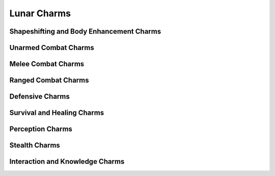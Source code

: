 Lunar Charms
============

Shapeshifting and Body Enhancement Charms
-----------------------------------------

.. mermaid:: ./mermaid/lunar/shapeshifting_1.mmd
.. mermaid:: ./mermaid/lunar/shapeshifting_2.mmd

Unarmed Combat Charms
---------------------

.. mermaid:: ./mermaid/lunar/unarmed_combat_1.mmd
.. mermaid:: ./mermaid/lunar/unarmed_combat_2.mmd


Melee Combat Charms
-------------------

.. mermaid:: ./mermaid/lunar/melee_combat_1.mmd

Ranged Combat Charms
--------------------

.. mermaid:: ./mermaid/lunar/ranged_combat_1.mmd

Defensive Charms
----------------

.. mermaid:: ./mermaid/lunar/defensive_1.mmd

Survival and Healing Charms
---------------------------

.. mermaid:: ./mermaid/lunar/survival_healing_1.mmd

Perception Charms
-----------------

.. mermaid:: ./mermaid/lunar/perception_1.mmd

Stealth Charms
--------------

.. mermaid:: ./mermaid/lunar/stealth_1.mmd

Interaction and Knowledge Charms
--------------------------------

.. mermaid:: ./mermaid/lunar/interaction_knowledge_1.mmd

